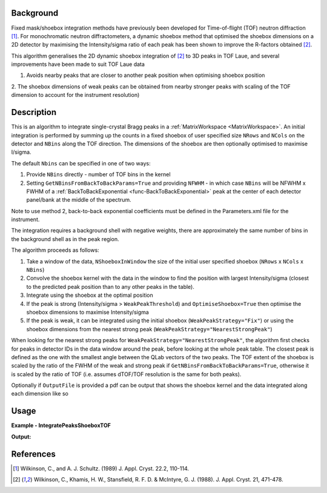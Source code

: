 .. algorithm::

.. summary::

.. relatedalgorithms::

.. properties::

Background
-----------

Fixed mask/shoebox integration methods have previously been developed for Time-of-flight (TOF) neutron diffraction [1]_.
For monochromatic neutron diffractometers, a dynamic shoebox method that optimised the shoebox dimensions on a 2D
detector by maximising the Intensity/sigma ratio of each peak has been shown to improve the R-factors obtained [2]_.

This algorithm generalises the 2D dynamic shoebox integration of [2]_ to 3D peaks in TOF Laue,
and several improvements have been made to suit TOF Laue data

1. Avoids nearby peaks that are closer to another peak position when optimising shoebox position

2. The shoebox dimensions of weak peaks can be obtained from nearby stronger peaks with scaling of the TOF dimension
to account for the instrument resolution)


Description
-----------

This is an algorithm to integrate single-crystal Bragg peaks in a :ref:`MatrixWorkspace <MatrixWorkspace>`.
An initial integration is performed by summing up the counts in a fixed shoebox of user specified size ``NRows`` and
``NCols`` on the detector and ``NBins`` along the TOF direction. The dimensions of the shoebox are then optionally
optimised to maximise I/sigma.

The default ``Nbins`` can be specified in one of two ways:

1. Provide ``NBins`` directly - number of TOF bins in the kernel

2. Setting ``GetNBinsFromBackToBackParams=True`` and providing ``NFWHM`` - in which case ``NBins`` will be NFWHM x FWHM
   of a :ref:`BackToBackExponential <func-BackToBackExponential>` peak at the center of each detector panel/bank at the
   middle of the spectrum.

Note to use method 2, back-to-back exponential coefficients must be defined in the Parameters.xml file for the
instrument.

The integration requires a background shell with negative weights, there are approximately the same number of bins in
the background shell as in the peak region.

The algorithm proceeds as follows:

1. Take a window of the data, ``NShoeboxInWindow`` the size of the initial user specified shoebox (``NRows`` x ``NCols`` x ``NBins``)

2. Convolve the shoebox kernel with the data in the window to find the position with largest Intensity/sigma
   (closest to the predicted peak position than to any other peaks in the table).

3. Integrate using the shoebox at the optimal position

4. If the peak is strong (Intensity/sigma > ``WeakPeakThreshold``) and ``OptimiseShoebox=True`` then optimise the shoebox
   dimensions to maximise Intensity/sigma

5. If the peak is weak, it can be integrated using the initial shoebox (``WeakPeakStrategy="Fix"``) or using the
   shoebox dimensions from the nearest strong peak (``WeakPeakStrategy="NearestStrongPeak"``)

When looking for the nearest strong peaks for ``WeakPeakStrategy="NearestStrongPeak"``, the algorithm first checks for
peaks in detector IDs in the data window around the peak, before looking at the whole peak table.
The closest peak is defined as the one with the smallest angle between the QLab vectors of the two peaks. The TOF extent
of the shoebox is scaled by the ratio of the FWHM of the weak and strong peak if ``GetNBinsFromBackToBackParams=True``,
otherwise it is scaled by the ratio of TOF (i.e. assumes dTOF/TOF resolution is the same for both peaks).

Optionally if ``OutputFile`` is provided a pdf can be output that shows the shoebox kernel and the data integrated along
each dimension like so

.. figure:: ../images/IntegratePeaksShoeboxTOF_OutputFile.png
    :align: center
    :width: 50%
    :alt: (Left) Found fractional TOF window and estimated curves at 4 different wavelengths from linear fit shown on
          (Right)


Usage
-----

**Example - IntegratePeaksShoeboxTOF**

.. testcode:: exampleIntegratePeaksShoeboxTOF

    from mantid.simpleapi import *

    Load(Filename="SXD23767.raw", OutputWorkspace="SXD23767")
    CreatePeaksWorkspace(InstrumentWorkspace="SXD23767", NumberOfPeaks=0, OutputWorkspace="peaks")
    AddPeak(PeaksWorkspace="peaks", RunWorkspace="SXD23767", TOF=8303.3735339704781, DetectorID=7646)

    peaks_out = IntegratePeaksShoeboxTOF(InputWorkspace="SXD23767", PeaksWorkspace="peaks",
                                         GetNBinsFromBackToBackParams=True, WeakPeakThreshold=0.0, LorentzCorrection=False)

    print(f"I/sigma = {peaks_out.getPeak(0).getIntensityOverSigma():.2f}")

**Output:**

.. testoutput:: exampleIntegratePeaksShoeboxTOF

    I/sigma = 100.49

References
----------

.. [1] Wilkinson, C., and A. J. Schultz. (1989) J. Appl. Cryst. 22.2, 110-114.

.. [2] Wilkinson, C., Khamis, H. W., Stansfield, R. F. D. & McIntyre, G. J. (1988). J. Appl. Cryst. 21, 471-478.

.. categories::

.. sourcelink::
